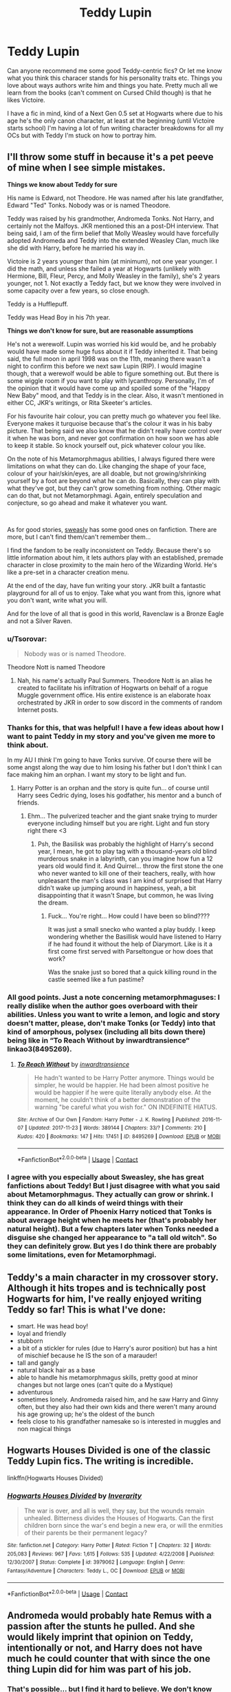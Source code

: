 #+TITLE: Teddy Lupin

* Teddy Lupin
:PROPERTIES:
:Author: ShadowCat3500
:Score: 13
:DateUnix: 1601159443.0
:DateShort: 2020-Sep-27
:FlairText: Discussion
:END:
Can anyone recommend me some good Teddy-centric fics? Or let me know what you think this characer stands for his personality traits etc. Things you love about ways authors write him and things you hate. Pretty much all we learn from the books (can't comment on Cursed Child though) is that he likes Victoire.

I have a fic in mind, kind of a Next Gen 0.5 set at Hogwarts where due to his age he's the only canon character, at least at the beginning (until Victoire starts school) I'm having a lot of fun writing character breakdowns for all my OCs but with Teddy I'm stuck on how to portray him.


** I'll throw some stuff in because it's a pet peeve of mine when I see simple mistakes.

*Things we know about Teddy for sure*

His name is Edward, not Theodore. He was named after his late grandfather, Edward "Ted" Tonks. Nobody was or is named Theodore.

Teddy was raised by his grandmother, Andromeda Tonks. Not Harry, and certainly not the Malfoys. JKR mentioned this an a post-DH interview. That being said, I am of the firm belief that Molly Weasley would have forcefully adopted Andromeda and Teddy into the extended Weasley Clan, much like she did with Harry, before he married his way in.

Victoire is 2 years younger than him (at minimum), not one year younger. I did the math, and unless she failed a year at Hogwarts (unlikely with Hermione, Bill, Fleur, Percy, and Molly Weasley in the family), she's 2 years younger, not 1. Not exactly a Teddy fact, but we know they were involved in some capacity over a few years, so close enough.

Teddy is a Hufflepuff.

Teddy was Head Boy in his 7th year.

*Things we don't know for sure, but are reasonable assumptions*

He's not a werewolf. Lupin was worried his kid would be, and he probably would have made some huge fuss about it if Teddy inherited it. That being said, the full moon in april 1998 was on the 11th, meaning there wasn't a night to confirm this before we next saw Lupin (RIP). I would imagine though, that a werewolf would be able to figure something out. But there is some wiggle room if you want to play with lycanthropy. Personally, I'm of the opinion that it would have come up and spoiled some of the "Happy New Baby" mood, and that Teddy is in the clear. Also, it wasn't mentioned in either CC, JKR's writings, or Rita Skeeter's articles.

For his favourite hair colour, you can pretty much go whatever you feel like. Everyone makes it turquoise because that's the colour it was in his baby picture. That being said we also know that he didn't really have control over it when he was born, and never got confirmation on how soon we has able to keep it stable. So knock yourself out, pick whatever colour you like.

On the note of his Metamorphmagus abilities, I always figured there were limitations on what they can do. Like changing the shape of your face, colour of your hair/skin/eyes, are all doable, but not growing/shrinking yourself by a foot are beyond what he can do. Basically, they can play with what they've got, but they can't grow something from nothing. Other magic can do that, but not Metamorphmagi. Again, entirely speculation and conjecture, so go ahead and make it whatever you want.

​

As for good stories, [[https://www.fanfiction.net/u/1459775/sweasley][sweasly]] has some good ones on fanfiction. There are more, but I can't find them/can't remember them...

I find the fandom to be really inconsistent on Teddy. Because there's so little information about him, it lets authors play with an established, premade character in close proximity to the main hero of the Wizarding World. He's like a pre-set in a character creation menu.

At the end of the day, have fun writing your story. JKR built a fantastic playground for all of us to enjoy. Take what you want from this, ignore what you don't want, write what you will.

And for the love of all that is good in this world, Ravenclaw is a Bronze Eagle and not a Silver Raven.
:PROPERTIES:
:Author: Charfair1
:Score: 9
:DateUnix: 1601163943.0
:DateShort: 2020-Sep-27
:END:

*** u/Tsorovar:
#+begin_quote
  Nobody was or is named Theodore.
#+end_quote

Theodore Nott is named Theodore
:PROPERTIES:
:Author: Tsorovar
:Score: 7
:DateUnix: 1601183189.0
:DateShort: 2020-Sep-27
:END:

**** Nah, his name's actually Paul Summers. Theodore Nott is an alias he created to facilitate his infiltration of Hogwarts on behalf of a rogue Muggle government office. His entire existence is an elaborate hoax orchestrated by JKR in order to sow discord in the comments of random Internet posts.
:PROPERTIES:
:Author: Charfair1
:Score: 12
:DateUnix: 1601183657.0
:DateShort: 2020-Sep-27
:END:


*** Thanks for this, that was helpful! I have a few ideas about how I want to paint Teddy in my story and you've given me more to think about.

In my AU I /think/ I'm going to have Tonks survive. Of course there will be some angst along the way due to him losing his father but I don't think I can face making him an orphan. I want my story to be light and fun.
:PROPERTIES:
:Author: ShadowCat3500
:Score: 2
:DateUnix: 1601165042.0
:DateShort: 2020-Sep-27
:END:

**** Harry Potter is an orphan and the story is quite fun... of course until Harry sees Cedric dying, loses his godfather, his mentor and a bunch of friends.
:PROPERTIES:
:Author: I_love_DPs
:Score: 2
:DateUnix: 1601266340.0
:DateShort: 2020-Sep-28
:END:

***** Ehm... The pulverized teacher and the giant snake trying to murder everyone including himself but you are right. Light and fun story right there <3
:PROPERTIES:
:Author: WaskeHD
:Score: 2
:DateUnix: 1601289181.0
:DateShort: 2020-Sep-28
:END:

****** Psh, the Basilisk was probably the highlight of Harry's second year, I mean, he got to play tag with a thousand-years old blind murderous snake in a labyrinth, can you imagine how fun a 12 years old would find it. And Quirrel... throw the first stone the one who never wanted to kill one of their teachers, really, with how unpleasant the man's class was I am kind of surprised that Harry didn't wake up jumping around in happiness, yeah, a bit disappointing that it wasn't Snape, but common, he was living the dream.
:PROPERTIES:
:Author: JOKERRule
:Score: 2
:DateUnix: 1601416050.0
:DateShort: 2020-Sep-30
:END:

******* Fuck... You're right... How could I have been so blind????

It was just a small snecko who wanted a play buddy. I keep wondering whether the Basillisk would have listened to Harry if he had found it without the help of Diarymort. Like is it a first come first served with Parseltongue or how does that work?

Was the snake just so bored that a quick killing round in the castle seemed like a fun pastime?
:PROPERTIES:
:Author: WaskeHD
:Score: 2
:DateUnix: 1601417974.0
:DateShort: 2020-Sep-30
:END:


*** All good points. Just a note concerning metamorphmaguses: I really dislike when the author goes overboard with their abilities. Unless you want to write a lemon, and logic and story doesn't matter, please, don't make Tonks (or Teddy) into that kind of amorphous, polysex (including all bits down there) being like in “To Reach Without by inwardtransience“ linkao3(8495269).
:PROPERTIES:
:Author: ceplma
:Score: 2
:DateUnix: 1601194400.0
:DateShort: 2020-Sep-27
:END:

**** [[https://archiveofourown.org/works/8495269][*/To Reach Without/*]] by [[https://www.archiveofourown.org/users/inwardtransience/pseuds/inwardtransience][/inwardtransience/]]

#+begin_quote
  He hadn't wanted to be Harry Potter anymore. Things would be simpler, he would be happier. He had been almost positive he would be happier if he were quite literally anybody else. At the moment, he couldn't think of a better demonstration of the warning "be careful what you wish for." ON INDEFINITE HIATUS.
#+end_quote

^{/Site/:} ^{Archive} ^{of} ^{Our} ^{Own} ^{*|*} ^{/Fandom/:} ^{Harry} ^{Potter} ^{-} ^{J.} ^{K.} ^{Rowling} ^{*|*} ^{/Published/:} ^{2016-11-07} ^{*|*} ^{/Updated/:} ^{2017-11-23} ^{*|*} ^{/Words/:} ^{389144} ^{*|*} ^{/Chapters/:} ^{33/?} ^{*|*} ^{/Comments/:} ^{210} ^{*|*} ^{/Kudos/:} ^{420} ^{*|*} ^{/Bookmarks/:} ^{147} ^{*|*} ^{/Hits/:} ^{17451} ^{*|*} ^{/ID/:} ^{8495269} ^{*|*} ^{/Download/:} ^{[[https://archiveofourown.org/downloads/8495269/To%20Reach%20Without.epub?updated_at=1536348983][EPUB]]} ^{or} ^{[[https://archiveofourown.org/downloads/8495269/To%20Reach%20Without.mobi?updated_at=1536348983][MOBI]]}

--------------

*FanfictionBot*^{2.0.0-beta} | [[https://github.com/FanfictionBot/reddit-ffn-bot/wiki/Usage][Usage]] | [[https://www.reddit.com/message/compose?to=tusing][Contact]]
:PROPERTIES:
:Author: FanfictionBot
:Score: 2
:DateUnix: 1601194416.0
:DateShort: 2020-Sep-27
:END:


*** I agree with you especially about Sweasley, she has great fanfictions about Teddy! But I just disagree with what you said about Metamorphmagus. They actually can grow or shrink. I think they can do all kinds of weird things with their appearance. In Order of Phoenix Harry noticed that Tonks is about average height when he meets her (that's probably her natural height). But a few chapters later when Tonks needed a disguise she changed her appearance to "a tall old witch". So they can definitely grow. But yes I do think there are probably some limitations, even for Metamorphmagi.
:PROPERTIES:
:Author: PenguinPotter7
:Score: 1
:DateUnix: 1612652276.0
:DateShort: 2021-Feb-07
:END:


** Teddy's a main character in my crossover story. Although it hits tropes and is technically post Hogwarts for him, I've really enjoyed writing Teddy so far! This is what I've done:

- smart. He was head boy!
- loyal and friendly
- stubborn
- a bit of a stickler for rules (due to Harry's auror position) but has a hint of mischief because he IS the son of a marauder!
- tall and gangly
- natural black hair as a base
- able to handle his metamorphmagus skills, pretty good at minor changes but not large ones (can't quite do a Mystique)
- adventurous
- sometimes lonely. Andromeda raised him, and he saw Harry and Ginny often, but they also had their own kids and there weren't many around his age growing up; he's the oldest of the bunch
- feels close to his grandfather namesake so is interested in muggles and non magical things
:PROPERTIES:
:Author: _kneazle_
:Score: 5
:DateUnix: 1601178715.0
:DateShort: 2020-Sep-27
:END:


** Hogwarts Houses Divided is one of the classic Teddy Lupin fics. The writing is incredible.

linkffn(Hogwarts Houses Divided)
:PROPERTIES:
:Author: francoisschubert
:Score: 3
:DateUnix: 1601326133.0
:DateShort: 2020-Sep-29
:END:

*** [[https://www.fanfiction.net/s/3979062/1/][*/Hogwarts Houses Divided/*]] by [[https://www.fanfiction.net/u/1374917/Inverarity][/Inverarity/]]

#+begin_quote
  The war is over, and all is well, they say, but the wounds remain unhealed. Bitterness divides the Houses of Hogwarts. Can the first children born since the war's end begin a new era, or will the enmities of their parents be their permanent legacy?
#+end_quote

^{/Site/:} ^{fanfiction.net} ^{*|*} ^{/Category/:} ^{Harry} ^{Potter} ^{*|*} ^{/Rated/:} ^{Fiction} ^{T} ^{*|*} ^{/Chapters/:} ^{32} ^{*|*} ^{/Words/:} ^{205,083} ^{*|*} ^{/Reviews/:} ^{967} ^{*|*} ^{/Favs/:} ^{1,615} ^{*|*} ^{/Follows/:} ^{535} ^{*|*} ^{/Updated/:} ^{4/22/2008} ^{*|*} ^{/Published/:} ^{12/30/2007} ^{*|*} ^{/Status/:} ^{Complete} ^{*|*} ^{/id/:} ^{3979062} ^{*|*} ^{/Language/:} ^{English} ^{*|*} ^{/Genre/:} ^{Fantasy/Adventure} ^{*|*} ^{/Characters/:} ^{Teddy} ^{L.,} ^{OC} ^{*|*} ^{/Download/:} ^{[[http://www.ff2ebook.com/old/ffn-bot/index.php?id=3979062&source=ff&filetype=epub][EPUB]]} ^{or} ^{[[http://www.ff2ebook.com/old/ffn-bot/index.php?id=3979062&source=ff&filetype=mobi][MOBI]]}

--------------

*FanfictionBot*^{2.0.0-beta} | [[https://github.com/FanfictionBot/reddit-ffn-bot/wiki/Usage][Usage]] | [[https://www.reddit.com/message/compose?to=tusing][Contact]]
:PROPERTIES:
:Author: FanfictionBot
:Score: 2
:DateUnix: 1601326157.0
:DateShort: 2020-Sep-29
:END:


** Andromeda would probably hate Remus with a passion after the stunts he pulled. And she would likely imprint that opinion on Teddy, intentionally or not, and Harry does not have much he could counter that with since the one thing Lupin did for him was part of his job.
:PROPERTIES:
:Author: Hellstrike
:Score: 4
:DateUnix: 1601217557.0
:DateShort: 2020-Sep-27
:END:

*** That's possible... but I find it hard to believe. We don't know much about Andromeda Tonks, but I doubt that most grandparents would dislike their innocent, newborn grandson based on the actions of their dead father (I mean, she's not /Snape/!). We also have to keep in mind that Teddy is not only Remus Lupin's son, but /Nymphadora Tonks'/ as well. I don't know how she felt about Remus, but, like most mothers, she probably loved her daughter.

Don't get me wrong, you could be right. We don't actually know much about Andromeda Tonks (unless JKR mentioned something on Pottermore that I don't know about)... but I like to think that she could consider Teddy as family since they have both lost so much during the war.
:PROPERTIES:
:Score: 2
:DateUnix: 1601310156.0
:DateShort: 2020-Sep-28
:END:


*** About Andromeda it could go anyway, first of all, does she (or even Tonks for that matter) know that Remus was planning on abandoning them? Plus you must remember that death /does/ frequently result in people forgiving some stunts like that, even more so if no one was hurt.

And even if she /did/ resent him chances are that Harry would still look for something nice to say about him, even more so considering that neither Harry nor -probably- Andromeda are the type to try turning a child against his parents.
:PROPERTIES:
:Author: JOKERRule
:Score: 1
:DateUnix: 1601421355.0
:DateShort: 2020-Sep-30
:END:

**** Presumably, Lupin left and it took him some time to find the trio. And Andromeda is the most likely person Tonks would go to while her husband was gone.

#+begin_quote
  Death results in forgiveness
#+end_quote

Eh, that really depends on the circumstances. Most of the "don't talk bad about the dead" only applies when you or your loved ones were not among the victims.

#+begin_quote
  Harry look for something nice to say
#+end_quote

And what should that be? "He taught me the Patronus charm... Taking almost a year while I taught 25 people within a few weeks"? How about "he nearly murdered me and my best friends and basically enabled the return of Voldemort with his negligence"? Or maybe: "He completely ignored me other than the one time he tried to guilt trip me while telling no one that the wanted criminal was an animagus"

Let's face it, Harry could find more nice things to say about Lavender Brown

#+begin_quote
  Turn the child against his parents
#+end_quote

You are not turning a child against his parents, you are telling him about the person who contributed some DNA to his conception. And neither can you turn someone against someone who is dead.
:PROPERTIES:
:Author: Hellstrike
:Score: 6
:DateUnix: 1601475880.0
:DateShort: 2020-Sep-30
:END:

***** Eh, while he ran away considering the war and that Tonks was a member of the order (no way Voldy didn't make Snape give him a list of all the members he knew about to say nothing of just how much he did find out from poking around Harry's head in OotP) and married to a werewolf while her mother could reasonably be argued as not having outright committed any offense against the DE reign (the Weasley for example had many more enemies but still weren't immediately sent to Azkaban) so chances are that the ministry was monitoring Andromeda's house trying to catch Tonks, and even if they weren't the possibility would probably be enough to keep Tonks from visiting and potentially endangering herself, her mother, her unborn child, Remus and maybe even other members of the order that she may know about, same for letters (while sensible the Order was censuring Ron & Hermione's Mail to Harry over much lesser risks and in a much less dire circumstances in OotP).

I guess you are right about the whole forgiveness in death deal being circumstantial, it would really depend on how Andromeda (and Harry I guess) would face the situation.

The difference between a positive and negative comment really depends a lot on how you present it. For instance, “well Teddy, I didn't really get to know Remus as much as I would have liked, he always was a very private person, consequence of losing so many of his friends for betrayal I would guess. One thing that jumps to memory was just how helpful he was, why, in my third year he noticed how deeply I was affected by the dementors posted around school and so he took the time of his very busy schedule to teach me a spell to repel dementors despite it being something that even wizards with twice my skill at that point struggled with. Without those lessons me and Sirius would probably have died that year. Plus when the ministry was interfering on Hogwarts and I was asked to teach defense in secret I got to teach that spell to my classmates, I don't even know how many only made it because Remus had had the forethought of teaching me it two years previous”.

And yeah, he probably could have find more nice things to say about many other characters, even more so those he went to school with and was housemate. No matter how close his friendship with R&H, he would have to at least have some basic contact with his classmates over seven years, and with all that time Lavander (or any other) would have to have been pretty awful for him to not be able to find anything nice to say about her.

Yeah, I get your point about actual parenthood in contrast to just producing a child and wholeheartedly agree with the idea that the actual parents are those who raise the child instead of only those who share half the DNA. But what I was saying is that this is probably how Harry (and Possibly Andromeda) would see it since both knew Remus and Harry at least liked him.
:PROPERTIES:
:Author: JOKERRule
:Score: 0
:DateUnix: 1601521900.0
:DateShort: 2020-Oct-01
:END:

****** u/Hellstrike:
#+begin_quote
  while her mother could reasonably be argued as not having outright committed any offense against the DE reign
#+end_quote

Except for the small tidbit that the 7potter flight ended with Voldemort chasing Harry down to the ward line of the Tonks home. Which in itself already makes it a bigger target than anyone else.

But given that Andromeda's wards were more effective than even those of Hogwarts and Gringotts, I think that Tonks could have easily gone there.

#+begin_quote
  since both knew Remus and Harry liked him.
#+end_quote

Harry can try to make excuses for Lupin, but it will be exactly that, excuses. And in canon it is Andromeda who raises Teddy, so if she does not like Lupin, which I think is a given, there is not a whole lot damage control Harry can do.
:PROPERTIES:
:Author: Hellstrike
:Score: 5
:DateUnix: 1601544991.0
:DateShort: 2020-Oct-01
:END:

******* Eh maybe he can't really do much damage control, but on the other hand if Andromeda doesn't like Remus chances are that she will just outright ignore the fact that he ever existed in any way shape or form the best she can... though now you've given me ideas, post a request to see if anyone made something like it.
:PROPERTIES:
:Author: JOKERRule
:Score: 0
:DateUnix: 1601562176.0
:DateShort: 2020-Oct-01
:END:

******** I am working on such a story myself, no need for a request.
:PROPERTIES:
:Author: Hellstrike
:Score: 4
:DateUnix: 1601563192.0
:DateShort: 2020-Oct-01
:END:

********* Link it when it's ready?
:PROPERTIES:
:Author: rohan62442
:Score: 2
:DateUnix: 1601617338.0
:DateShort: 2020-Oct-02
:END:


** What We Lost linkffn(13669071)

Not exactly Teddy centric, but he is a major character. And, an infant before a few timeskips, so go in with that expecation.. Harry is basically in shock after the Battle of Hogwarts and decides his priority should be to make sure his new godson is ok. Harry is 'dad' and eventually hooks up with Andromeda.

Goes with the idea that werewolf + metamorphmagus = natural wolf animagus. Teddy shifts involuntarily on full moons at first, but gains control as he gets older. Harry and Andromeda freak out the first time they find a wolf pup in the crib.
:PROPERTIES:
:Author: streakermaximus
:Score: 2
:DateUnix: 1601186594.0
:DateShort: 2020-Sep-27
:END:

*** [[https://www.fanfiction.net/s/13669071/1/][*/What We Lost/*]] by [[https://www.fanfiction.net/u/13962237/JacobApples][/JacobApples/]]

#+begin_quote
  If Harry had gone to see his godson after the Battle of Hogwarts, could Harry abandon Teddy like he had been abandoned? And how does Andromeda Tonks deal with the death of her husband and daughter? This is a story of broken people putting each other back together. No godmoding,no time travel, no Epilogue,no Cursed Child, no moving countries. Percy dies not Fred. Harry at 17 onwards
#+end_quote

^{/Site/:} ^{fanfiction.net} ^{*|*} ^{/Category/:} ^{Harry} ^{Potter} ^{*|*} ^{/Rated/:} ^{Fiction} ^{T} ^{*|*} ^{/Words/:} ^{65,535} ^{*|*} ^{/Reviews/:} ^{17} ^{*|*} ^{/Favs/:} ^{152} ^{*|*} ^{/Follows/:} ^{65} ^{*|*} ^{/Published/:} ^{8/11} ^{*|*} ^{/Status/:} ^{Complete} ^{*|*} ^{/id/:} ^{13669071} ^{*|*} ^{/Language/:} ^{English} ^{*|*} ^{/Characters/:} ^{<Harry} ^{P.,} ^{Andromeda} ^{T.>} ^{Teddy} ^{L.} ^{*|*} ^{/Download/:} ^{[[http://www.ff2ebook.com/old/ffn-bot/index.php?id=13669071&source=ff&filetype=epub][EPUB]]} ^{or} ^{[[http://www.ff2ebook.com/old/ffn-bot/index.php?id=13669071&source=ff&filetype=mobi][MOBI]]}

--------------

*FanfictionBot*^{2.0.0-beta} | [[https://github.com/FanfictionBot/reddit-ffn-bot/wiki/Usage][Usage]] | [[https://www.reddit.com/message/compose?to=tusing][Contact]]
:PROPERTIES:
:Author: FanfictionBot
:Score: 2
:DateUnix: 1601186615.0
:DateShort: 2020-Sep-27
:END:


** Into the Arena by LullabyKnell:

[[https://archiveofourown.org/works/4472270/chapters/10164680]]

Features:

- Harry and an 11 (?) year old Teddy from a Wizarding World still +in+ at war
- Time travel to the Graveyard in GoF
- Small appearances from Voldemort, Peter Pettigrew, Young Harry (14), Cedric, Sirius, Remus, and OCs
- A *VERY* open ending
:PROPERTIES:
:Score: 2
:DateUnix: 1601307998.0
:DateShort: 2020-Sep-28
:END:


** Linkffn(Teddy Lupin and the Forrest Guard by FernWithy) and its sequels are my personal favorites as far as Teddy centric fics go. It is only based on the canon as it was when DH was released although some of the JKRs additional information is included in the later works
:PROPERTIES:
:Author: L3AhMooN
:Score: 2
:DateUnix: 1601423642.0
:DateShort: 2020-Sep-30
:END:

*** [[https://www.fanfiction.net/s/11251021/1/][*/Teddy Lupin and the Forest Guard/*]] by [[https://www.fanfiction.net/u/5615/FernWithy][/FernWithy/]]

#+begin_quote
  Teddy Lupin begins his Hogwarts life, he finds connections to his past that he never suspected... and manages a bit of mischief as well! (This is an older story, just being posted to FFN for the first time.) Cover by Papillon82.
#+end_quote

^{/Site/:} ^{fanfiction.net} ^{*|*} ^{/Category/:} ^{Harry} ^{Potter} ^{*|*} ^{/Rated/:} ^{Fiction} ^{K+} ^{*|*} ^{/Chapters/:} ^{20} ^{*|*} ^{/Words/:} ^{113,115} ^{*|*} ^{/Reviews/:} ^{35} ^{*|*} ^{/Favs/:} ^{74} ^{*|*} ^{/Follows/:} ^{33} ^{*|*} ^{/Updated/:} ^{5/26/2015} ^{*|*} ^{/Published/:} ^{5/15/2015} ^{*|*} ^{/Status/:} ^{Complete} ^{*|*} ^{/id/:} ^{11251021} ^{*|*} ^{/Language/:} ^{English} ^{*|*} ^{/Download/:} ^{[[http://www.ff2ebook.com/old/ffn-bot/index.php?id=11251021&source=ff&filetype=epub][EPUB]]} ^{or} ^{[[http://www.ff2ebook.com/old/ffn-bot/index.php?id=11251021&source=ff&filetype=mobi][MOBI]]}

--------------

*FanfictionBot*^{2.0.0-beta} | [[https://github.com/FanfictionBot/reddit-ffn-bot/wiki/Usage][Usage]] | [[https://www.reddit.com/message/compose?to=tusing][Contact]]
:PROPERTIES:
:Author: FanfictionBot
:Score: 1
:DateUnix: 1601423669.0
:DateShort: 2020-Sep-30
:END:


** my teddy-centric fic, if you're still interested: [[https://archiveofourown.org/works/14038425/chapters/32334822]]

features:

- werewolves!
- adventure!
- some sexy stuff, but nothing too explicit.
- completed!
:PROPERTIES:
:Author: nashe_airaz
:Score: 1
:DateUnix: 1607395035.0
:DateShort: 2020-Dec-08
:END:
